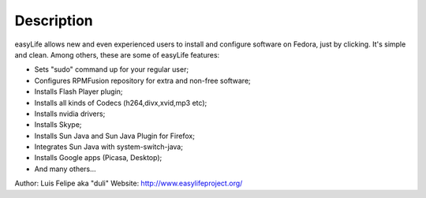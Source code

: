 Description
===========

easyLife allows new and even experienced users to install and configure software
on Fedora, just by clicking. It's simple and clean. Among others, these are some
of easyLife features:

+ Sets "sudo" command up for your regular user;
+ Configures RPMFusion repository for extra and non-free software;
+ Installs Flash Player plugin;
+ Installs all kinds of Codecs (h264,divx,xvid,mp3 etc);
+ Installs nvidia drivers;
+ Installs Skype;
+ Installs Sun Java and Sun Java Plugin for Firefox;
+ Integrates Sun Java with system-switch-java;
+ Installs Google apps (Picasa, Desktop);
+ And many others...

Author: Luis Felipe aka "duli"
Website: http://www.easylifeproject.org/